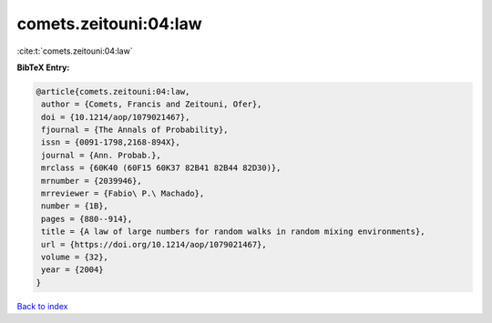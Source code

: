 comets.zeitouni:04:law
======================

:cite:t:`comets.zeitouni:04:law`

**BibTeX Entry:**

.. code-block:: bibtex

   @article{comets.zeitouni:04:law,
    author = {Comets, Francis and Zeitouni, Ofer},
    doi = {10.1214/aop/1079021467},
    fjournal = {The Annals of Probability},
    issn = {0091-1798,2168-894X},
    journal = {Ann. Probab.},
    mrclass = {60K40 (60F15 60K37 82B41 82B44 82D30)},
    mrnumber = {2039946},
    mrreviewer = {Fabio\ P.\ Machado},
    number = {1B},
    pages = {880--914},
    title = {A law of large numbers for random walks in random mixing environments},
    url = {https://doi.org/10.1214/aop/1079021467},
    volume = {32},
    year = {2004}
   }

`Back to index <../By-Cite-Keys.rst>`_

